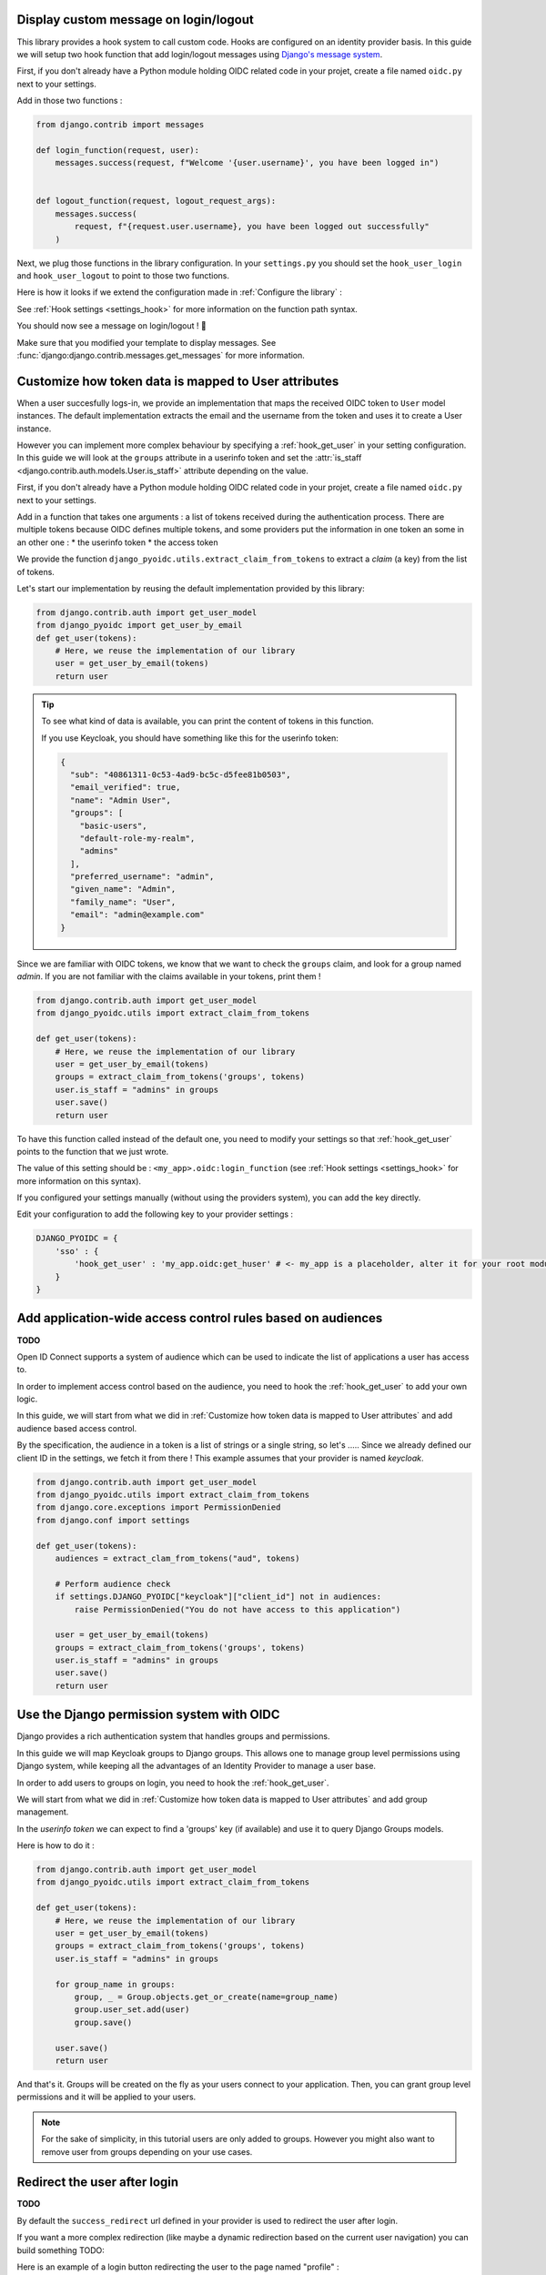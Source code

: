 Display custom message on login/logout
======================================

This library provides a hook system to call custom code. Hooks are configured on an identity provider basis.
In this guide we will setup two hook function that add login/logout messages using `Django's message system
<https://docs.djangoproject.com/en/stable/ref/contrib/messages/>`_.

First, if you don't already have a Python module holding OIDC related code in your projet, create a file
named ``oidc.py`` next to your settings.

Add in those two functions :

.. code-block:: python

    from django.contrib import messages

    def login_function(request, user):
        messages.success(request, f"Welcome '{user.username}', you have been logged in")


    def logout_function(request, logout_request_args):
        messages.success(
            request, f"{request.user.username}, you have been logged out successfully"
        )


Next, we plug those functions in the library configuration. In your ``settings.py`` you should set the
``hook_user_login`` and ``hook_user_logout`` to point to those two functions.

Here is how it looks if we extend the configuration made in :ref:`Configure the library` :

.. code-block:: python
    :caption: settings.py

    DJANGO_PYOIDC = {
        # This is the name that your identity provider will have within the library
        "sso": {
            # change the following line to use your provider
            "provider_class": "django_pyoidc.providers.keycloak_18.Keycloak18Provider",

            # your secret should not be stored in settings.py, load them from an env variable
            "client_secret": os.getenv("SSO_CLIENT_SECRET"),
            "client_id": os.getenv("SSO_CLIENT_ID"),

            # Your autodiscovery url should go here
            "provider_discovery_uri": "https://keycloak.example.com/auth/realms/fixme",

            # This setting allow the library to cache the provider configuration auto-detected using
            # the `provider_discovery_uri` setting
            "oidc_cache_provider_metadata": True,

            # New configuration
            'hook_user_login' : 'my_project.oidc.login_function',
            'hook_user_logout' : 'my_project.oidc.logout_function'
        },


See :ref:`Hook settings <settings_hook>` for more information on the function path syntax.

You should now see a message on login/logout ! 🎉

Make sure that you modified your template to display messages. See
:func:`django:django.contrib.messages.get_messages` for more information.


Customize how token data is mapped to User attributes
=====================================================

When a user succesfully logs-in, we provide an implementation that maps the received OIDC token to
``User`` model instances. The default implementation extracts the email and the username from the token
and uses it to create a User instance.

However you can implement more complex behaviour by specifying a :ref:`hook_get_user` in your setting
configuration. In this guide we will look at the ``groups`` attribute in a userinfo token and set the
:attr:`is_staff <django.contrib.auth.models.User.is_staff>` attribute depending on the value.

First, if you don't already have a Python module holding OIDC related code in your projet, create a file
named ``oidc.py`` next to your settings.

Add in a function that takes one arguments : a list of tokens received during the authentication process. There are multiple tokens because OIDC defines multiple tokens, and some providers put the information in one token an some in an other one :
* the userinfo token
* the access token

We provide the function ``django_pyoidc.utils.extract_claim_from_tokens`` to extract a *claim* (a key) from the list of tokens.

Let's start our implementation by reusing the default implementation provided by this library:

.. code-block:: python

    from django.contrib.auth import get_user_model
    from django_pyoidc import get_user_by_email
    def get_user(tokens):
        # Here, we reuse the implementation of our library
        user = get_user_by_email(tokens)
        return user

.. tip::

    To see what kind of data is available, you can print the content of tokens in this function.

    If you use Keycloak, you should have something like this for the userinfo token:

    .. code-block:: json

        {
          "sub": "40861311-0c53-4ad9-bc5c-d5fee81b0503",
          "email_verified": true,
          "name": "Admin User",
          "groups": [
            "basic-users",
            "default-role-my-realm",
            "admins"
          ],
          "preferred_username": "admin",
          "given_name": "Admin",
          "family_name": "User",
          "email": "admin@example.com"
        }

Since we are familiar with OIDC tokens, we know that we want to check the ``groups`` claim, and look for a
group named *admin*. If you are not familiar with the claims available in your tokens, print them !

.. code-block:: python

    from django.contrib.auth import get_user_model
    from django_pyoidc.utils import extract_claim_from_tokens

    def get_user(tokens):
        # Here, we reuse the implementation of our library
        user = get_user_by_email(tokens)
        groups = extract_claim_from_tokens('groups', tokens)
        user.is_staff = "admins" in groups
        user.save()
        return user


To have this function called instead of the default one, you need to modify your settings so that :ref:`hook_get_user` points to the function that we just wrote.

The value of this setting should be : ``<my_app>.oidc:login_function`` (see :ref:`Hook settings <settings_hook>` for more information on this syntax).

If you configured your settings manually (without using the providers system), you can add the key directly.

Edit your configuration to add the following key to your provider settings :

.. code-block:: python

    DJANGO_PYOIDC = {
        'sso' : {
            'hook_get_user' : 'my_app.oidc:get_huser' # <- my_app is a placeholder, alter it for your root module
        }
    }


Add application-wide access control rules based on audiences
============================================================

**TODO**

Open ID Connect supports a system of audience which can be used to indicate the list of applications a user has access to.

In order to implement access control based on the audience, you need to hook the :ref:`hook_get_user` to add your own logic.

In this guide, we will start from what we did in :ref:`Customize how token data is mapped to User attributes` and add audience based access control.

By the specification, the audience in a token is a list of strings or a single string,
so let's .....
Since we already defined our client ID in the settings, we fetch it from there ! This example assumes that your provider is named `keycloak`.


.. code-block:: python


    from django.contrib.auth import get_user_model
    from django_pyoidc.utils import extract_claim_from_tokens
    from django.core.exceptions import PermissionDenied
    from django.conf import settings

    def get_user(tokens):
        audiences = extract_clam_from_tokens("aud", tokens)

        # Perform audience check
        if settings.DJANGO_PYOIDC["keycloak"]["client_id"] not in audiences:
            raise PermissionDenied("You do not have access to this application")

        user = get_user_by_email(tokens)
        groups = extract_claim_from_tokens('groups', tokens)
        user.is_staff = "admins" in groups
        user.save()
        return user


Use the Django permission system with OIDC
==========================================

Django provides a rich authentication system that handles groups and permissions.

In this guide we will map Keycloak groups to Django groups. This allows one to manage group level permissions using Django system,
while keeping all the advantages of an Identity Provider to manage a user base.

In order to add users to groups on login, you need to hook the :ref:`hook_get_user`.

We will start from what we did in :ref:`Customize how token data is mapped to User attributes` and add group management.

In the *userinfo token* we can expect to find a 'groups' key (if available) and use it to query Django Groups models.

Here is how to do it :

.. code-block:: python


    from django.contrib.auth import get_user_model
    from django_pyoidc.utils import extract_claim_from_tokens

    def get_user(tokens):
        # Here, we reuse the implementation of our library
        user = get_user_by_email(tokens)
        groups = extract_claim_from_tokens('groups', tokens)
        user.is_staff = "admins" in groups

        for group_name in groups:
            group, _ = Group.objects.get_or_create(name=group_name)
            group.user_set.add(user)
            group.save()

        user.save()
        return user

And that's it. Groups will be created on the fly as your users connect to your application.
Then, you can grant group level permissions and it will be applied to your users.

.. note::
    For the sake of simplicity, in this tutorial users are only added to groups. However you might also want to remove user
    from groups depending on your use cases.

Redirect the user after login
=============================

**TODO**

By default the ``success_redirect`` url defined in your provider is used to redirect the user after login.

If you want a more complex redirection (like maybe a dynamic redirection based on the current user navigation)
you can build something TODO:

Here is an example of a login button redirecting the user to the page named "profile" :

.. code-block:: python

    import urllib

    from django.urls import reverse
    from django.views import View

    class RedirectDemo(View):
        http_method_names = ["get"]

        def get(self):
            # From : https://realpython.com/django-redirects/#passing-parameters-with-redirects
            base_url = reverse("my-oidc-provider-login")
            query_string = urllib.parse.urlencode({"next": reverse("profile")})
            return redirect(f"{base_url}?{query_string}")

However you will need to tweak the settings according to your use-case. You should take a look at  :ref:`login_redirection_requires_https` and :ref:`login_uris_redirect_allowed_hosts`.

TODO: RedirectDemo now exists, where do I connect it?

Use multiple identity providers
===============================

This library natively supports multiples identity providers.

You already have to specify a provider name when you configure your settings (either automatically by using a provider, or :ref:`manually <provider-class-setting>`).

In a multi-provider setup, the settings look like this :

.. code-block:: python

    DJANGO_PYOIDC = {
        'oidc_provider_name_1' : {
            'client_id' : '' # <- provider 1 settings here
        }
        'oidc_provider_name_2' : {
            'client_id' : '' # <- provider 2 settings here
        }
     }

Then you have to include all your provider url configuration in your ``urlpatterns``. Since view names includes the identity provider name,
they should not collide.

Here is an example of such a configuration :

.. code-block:: python
    :caption: urls.py

    from .oidc import oidc_provider_1, oidc_provider_2

    urlpatterns = [
        path("auth", include((oidc_helper.get_urlpatterns(), "oidc_provider_name_1"), namespace="auth"),),
        path("auth", include((oidc_helper.get_urlpatterns(), "oidc_provider_name_2"), namespace="auth"),),
    ]

You can then use those view names to redirect a user to one or the other provider.

This will create 4 views for each provider in your URL configuration. They all have a name that derives from the ``op_name`` that you used to create your provider :

* ``<op_name>-login``
* ``<op_name>-logout``
* ``<op_name>-callback``
* ``<op_name>-backchannel-logout``

Since settings are local to a provider, you can also provide different :ref:`hook_get_user` for each to implement custom
behaviours based on which identity provider a user is coming from.
